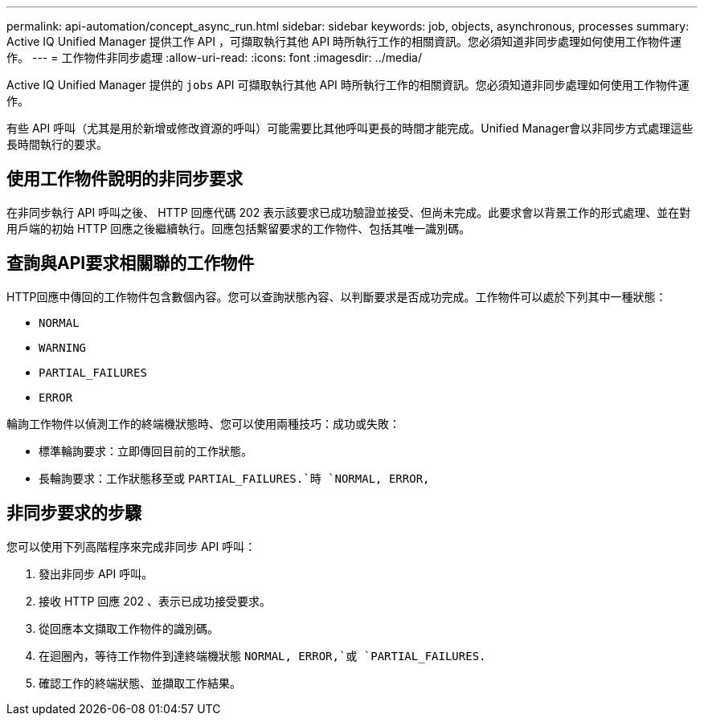 ---
permalink: api-automation/concept_async_run.html 
sidebar: sidebar 
keywords: job, objects, asynchronous, processes 
summary: Active IQ Unified Manager 提供工作 API ，可擷取執行其他 API 時所執行工作的相關資訊。您必須知道非同步處理如何使用工作物件運作。 
---
= 工作物件非同步處理
:allow-uri-read: 
:icons: font
:imagesdir: ../media/


[role="lead"]
Active IQ Unified Manager 提供的 `jobs` API 可擷取執行其他 API 時所執行工作的相關資訊。您必須知道非同步處理如何使用工作物件運作。

有些 API 呼叫（尤其是用於新增或修改資源的呼叫）可能需要比其他呼叫更長的時間才能完成。Unified Manager會以非同步方式處理這些長時間執行的要求。



== 使用工作物件說明的非同步要求

在非同步執行 API 呼叫之後、 HTTP 回應代碼 202 表示該要求已成功驗證並接受、但尚未完成。此要求會以背景工作的形式處理、並在對用戶端的初始 HTTP 回應之後繼續執行。回應包括繫留要求的工作物件、包括其唯一識別碼。



== 查詢與API要求相關聯的工作物件

HTTP回應中傳回的工作物件包含數個內容。您可以查詢狀態內容、以判斷要求是否成功完成。工作物件可以處於下列其中一種狀態：

* `NORMAL`
* `WARNING`
* `PARTIAL_FAILURES`
* `ERROR`


輪詢工作物件以偵測工作的終端機狀態時、您可以使用兩種技巧：成功或失敗：

* 標準輪詢要求：立即傳回目前的工作狀態。
* 長輪詢要求：工作狀態移至或 `PARTIAL_FAILURES.`時 `NORMAL, ERROR,`




== 非同步要求的步驟

您可以使用下列高階程序來完成非同步 API 呼叫：

. 發出非同步 API 呼叫。
. 接收 HTTP 回應 202 、表示已成功接受要求。
. 從回應本文擷取工作物件的識別碼。
. 在迴圈內，等待工作物件到達終端機狀態 `NORMAL, ERROR,`或 `PARTIAL_FAILURES.`
. 確認工作的終端狀態、並擷取工作結果。

